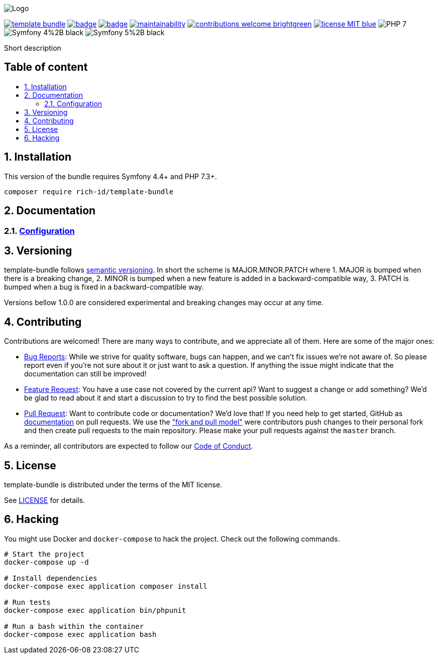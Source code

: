 :toc: macro
:toc-title:
:toclevels: 2
:sectnums:
:sectnumlevels: 2

ifdef::env-github[]
++++
<p align="center">
  <img src="./.github/logo.svg">
</p>
++++
endif::[]

ifndef::env-github[]
image:.github/logo.svg[Logo, align=center]
endif::[]

image:https://img.shields.io/packagist/v/rich-id/template-bundle[link="https://packagist.org/packages/rich-id/template-bundle",window="_blank"]
image:https://github.com/rich-id/template-bundle/workflows/Tests/badge.svg[link="https://github.com/rich-id/template-bundle/actions",window="_blank"]
image:https://coveralls.io/repos/github/rich-id/template-bundle/badge.svg?branch=master[link="https://coveralls.io/github/rich-id/template-bundle?branch=master",window="_blank"]
image:https://api.codeclimate.com/v1/badges/template-bundle/maintainability[link="https://codeclimate.com/github/rich-id/template-bundle/maintainability",window="_blank"]
image:https://img.shields.io/badge/contributions-welcome-brightgreen.svg?style=flat[link="https://github.com/richcongress/test-suite/issues",window="_blank"]
image:https://img.shields.io/badge/license-MIT-blue.svg[link="LICENSE",window="_blank"]
image:https://img.shields.io/badge/PHP-7.3%2B-yellow[]
image:https://img.shields.io/badge/Symfony-4%2B-black[]
image:https://img.shields.io/badge/Symfony-5%2B-black[]


Short description


[discrete]
== Table of content

toc::[]


== Installation

This version of the bundle requires Symfony 4.4+ and PHP 7.3+.

[source,bash]
----
composer require rich-id/template-bundle
----


== Documentation

=== link:docs/Configuration.adoc[Configuration]


== Versioning

template-bundle follows link:https://semver.org/[semantic versioning^]. In short the scheme is MAJOR.MINOR.PATCH where
1. MAJOR is bumped when there is a breaking change,
2. MINOR is bumped when a new feature is added in a backward-compatible way,
3. PATCH is bumped when a bug is fixed in a backward-compatible way.

Versions bellow 1.0.0 are considered experimental and breaking changes may occur at any time.


== Contributing

Contributions are welcomed! There are many ways to contribute, and we appreciate all of them. Here are some of the major ones:

* link:https://github.com/rich-id/template-bundle/issues[Bug Reports^]: While we strive for quality software, bugs can happen, and we can't fix issues we're not aware of. So please report even if you're not sure about it or just want to ask a question. If anything the issue might indicate that the documentation can still be improved!
* link:https://github.com/rich-id/template-bundle/issues[Feature Request^]: You have a use case not covered by the current api? Want to suggest a change or add something? We'd be glad to read about it and start a discussion to try to find the best possible solution.
* link:https://github.com/rich-id/template-bundle/pulls[Pull Request^]: Want to contribute code or documentation? We'd love that! If you need help to get started, GitHub as link:https://help.github.com/articles/about-pull-requests/[documentation^] on pull requests. We use the link:https://help.github.com/articles/about-collaborative-development-models/["fork and pull model"^] were contributors push changes to their personal fork and then create pull requests to the main repository. Please make your pull requests against the `master` branch.

As a reminder, all contributors are expected to follow our link:./CODE_OF_CONDUCT.md[Code of Conduct].


== License

template-bundle is distributed under the terms of the MIT license.

See link:./LICENSE[LICENSE] for details.


== Hacking

You might use Docker and `docker-compose` to hack the project. Check out the following commands.

[source,bash]
----
# Start the project
docker-compose up -d

# Install dependencies
docker-compose exec application composer install

# Run tests
docker-compose exec application bin/phpunit

# Run a bash within the container
docker-compose exec application bash
----

